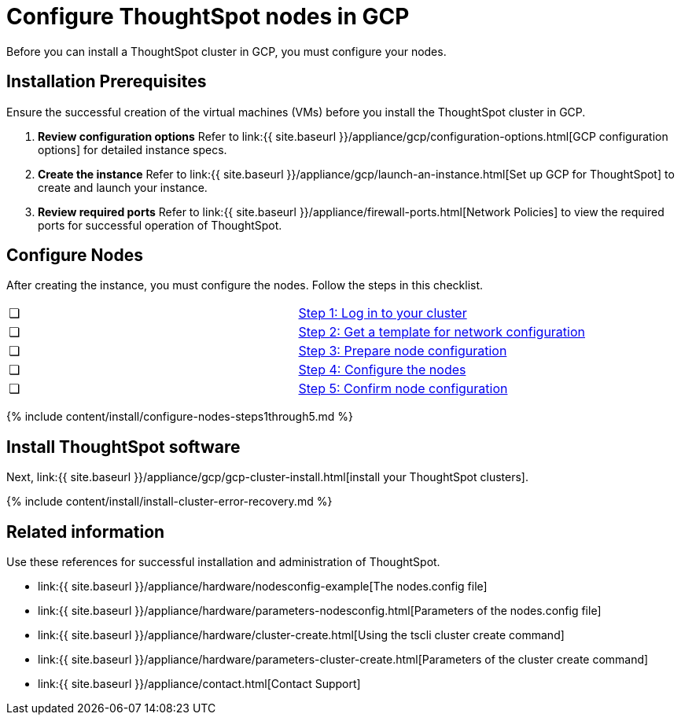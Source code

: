 = Configure ThoughtSpot nodes in GCP
:last_updated: ["2/27/2020"]
:permalink: /:collection/:path.html
:sidebar: mydoc_sidebar
:summary: Prepare to install your ThoughtSpot cluster by configuring nodes.

Before you can install a ThoughtSpot cluster in GCP, you must configure your nodes.

[#installation-prerequisites]
== Installation Prerequisites

Ensure the successful creation of the virtual machines (VMs) before you install the ThoughtSpot cluster in GCP.

. *Review configuration options* Refer to link:{{ site.baseurl }}/appliance/gcp/configuration-options.html[GCP configuration options] for detailed instance specs.
. *Create the instance* Refer to link:{{ site.baseurl }}/appliance/gcp/launch-an-instance.html[Set up GCP for ThoughtSpot] to create and launch your instance.
. *Review required ports* Refer to link:{{ site.baseurl }}/appliance/firewall-ports.html[Network Policies] to view the required ports for successful operation of ThoughtSpot.

[#configure-nodes]
== Configure Nodes

After creating the instance, you must configure the nodes.
Follow the steps in this checklist.

[cols=2*]
|===
| &#10063;
| <<node-step-1,Step 1: Log in to your cluster>>

| &#10063;
| <<node-step-2,Step 2: Get a template for network configuration>>

| &#10063;
| <<node-step-3,Step 3: Prepare node configuration>>

| &#10063;
| <<node-step-4,Step 4: Configure the nodes>>

| &#10063;
| <<node-step-5,Step 5: Confirm node configuration>>
|===

{% include content/install/configure-nodes-steps1through5.md %}

== Install ThoughtSpot software

Next, link:{{ site.baseurl }}/appliance/gcp/gcp-cluster-install.html[install your ThoughtSpot clusters].

{% include content/install/install-cluster-error-recovery.md %}

== Related information

Use these references for successful installation and administration of ThoughtSpot.

* link:{{ site.baseurl }}/appliance/hardware/nodesconfig-example[The nodes.config file]
* link:{{ site.baseurl }}/appliance/hardware/parameters-nodesconfig.html[Parameters of the nodes.config file]
* link:{{ site.baseurl }}/appliance/hardware/cluster-create.html[Using the tscli cluster create command]
* link:{{ site.baseurl }}/appliance/hardware/parameters-cluster-create.html[Parameters of the cluster create command]
* link:{{ site.baseurl }}/appliance/contact.html[Contact Support]

